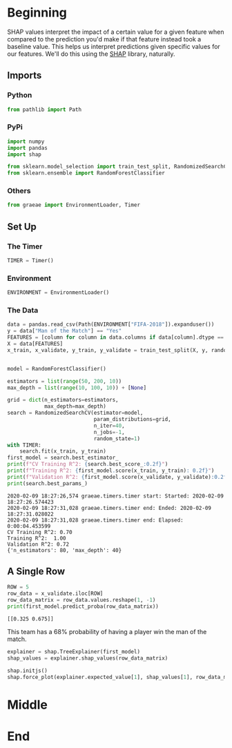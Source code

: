 #+BEGIN_COMMENT
.. title: SHAP Values
.. slug: shap-values
.. date: 2020-02-09 17:07:12 UTC-08:00
.. tags: interpret,machine learning,visualization,tutorial
.. category: Machine Learning
.. link: 
.. description: SHapley Additive exPlanations
.. type: text
.. status: 
.. updated: 
#+END_COMMENT
#+OPTIONS: ^:{}
#+TOC: headlines 
* Beginning
  SHAP values interpret the impact of a certain value for a given feature when compared to the prediction you'd make if that feature instead took a baseline value. This helps us interpret predictions given specific values for our features. We'll do this using the [[https://github.com/slundberg/shap][SHAP]] library, naturally.
** Imports
*** Python
#+begin_src jupyter-python :session shap :results none
from pathlib import Path
#+end_src
*** PyPi
#+begin_src jupyter-python :session shap :results none
import numpy
import pandas
import shap

from sklearn.model_selection import train_test_split, RandomizedSearchCV
from sklearn.ensemble import RandomForestClassifier
#+end_src
*** Others
#+begin_src jupyter-python :session shap :results none
from graeae import EnvironmentLoader, Timer
#+end_src
** Set Up
*** The Timer
#+begin_src jupyter-python :session shap :results none
TIMER = Timer()
#+end_src
*** Environment
#+begin_src jupyter-python :session shap :results none
ENVIRONMENT = EnvironmentLoader()
#+end_src
*** The Data
#+begin_src jupyter-python :session shap :results output :exports both
data = pandas.read_csv(Path(ENVIRONMENT["FIFA-2018"]).expanduser())
y = data["Man of the Match"] == "Yes"
FEATURES = [column for column in data.columns if data[column].dtype == numpy.int64]
X = data[FEATURES]
x_train, x_validate, y_train, y_validate = train_test_split(X, y, random_state=1)


model = RandomForestClassifier()

estimators = list(range(50, 200, 10))
max_depth = list(range(10, 100, 10)) + [None]

grid = dict(n_estimators=estimators,
            max_depth=max_depth)
search = RandomizedSearchCV(estimator=model,
                            param_distributions=grid,
                            n_iter=40,
                            n_jobs=-1,
                            random_state=1)
with TIMER:
    search.fit(x_train, y_train)
first_model = search.best_estimator_
print(f"CV Training R^2: {search.best_score_:0.2f}")
print(f"Training R^2: {first_model.score(x_train, y_train): 0.2f}")
print(f"Validation R^2: {first_model.score(x_validate, y_validate):0.2f}")
print(search.best_params_)
#+end_src

#+RESULTS:
: 2020-02-09 18:27:26,574 graeae.timers.timer start: Started: 2020-02-09 18:27:26.574423
: 2020-02-09 18:27:31,028 graeae.timers.timer end: Ended: 2020-02-09 18:27:31.028022
: 2020-02-09 18:27:31,028 graeae.timers.timer end: Elapsed: 0:00:04.453599
: CV Training R^2: 0.70
: Training R^2:  1.00
: Validation R^2: 0.72
: {'n_estimators': 80, 'max_depth': 40}

** A Single Row
#+begin_src jupyter-python :session shap :results output :exports both
ROW = 5
row_data = x_validate.iloc[ROW]
row_data_matrix = row_data.values.reshape(1, -1)
print(first_model.predict_proba(row_data_matrix))
#+end_src

#+RESULTS:
: [[0.325 0.675]]

This team has a 68% probability of having a player win the man of the match.
#+begin_src jupyter-python :session shap :results none
explainer = shap.TreeExplainer(first_model)
shap_values = explainer.shap_values(row_data_matrix)
#+end_src

#+begin_src jupyter-python :session shap :results output :exports both
shap.initjs()
shap.force_plot(explainer.expected_value[1], shap_values[1], row_data_matrix)
#+end_src


* Middle
* End
